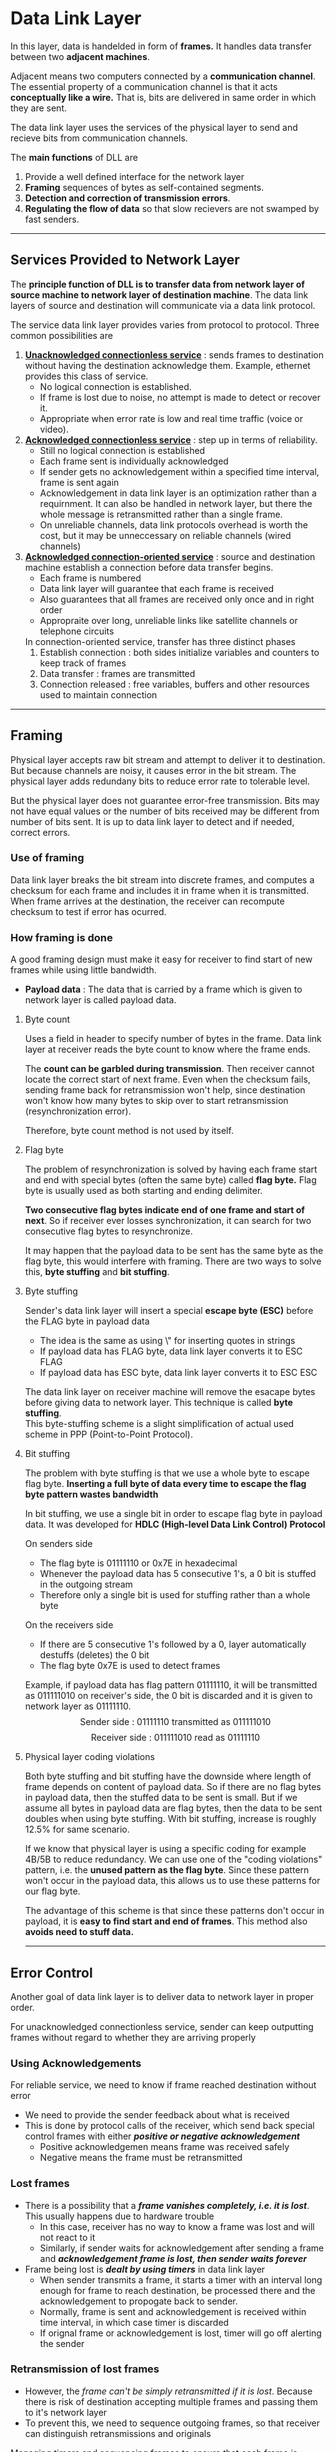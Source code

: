 * Data Link Layer
In this layer, data is handelded in form of *frames.* It handles data transfer between two *adjacent machines*.

Adjacent means two computers connected by a *communication channel*. The essential property of a communication channel is that it acts *conceptually like a wire.* That is, bits are delivered in same order in which they are sent.

The data link layer uses the services of the physical layer to send and recieve bits from communication channels.

The *main functions* of DLL are
1. Provide a well defined interface for the network layer
2. *Framing* sequences of bytes as self-contained segments.
3. *Detection and correction of transmission errors*.
4. *Regulating the flow of data* so that slow recievers are not swamped by fast senders.
@@html:<hr />@@
** Services Provided to Network Layer
The *principle function of DLL is to transfer data from network layer of source machine to network layer of destination machine*. The data link layers of source and destination will communicate via a data link protocol.

The service data link layer provides varies from protocol to protocol. Three common possibilities are
1. *_Unacknowledged connectionless service_* : sends frames to destination without having the destination acknowledge them. Example, ethernet provides this class of service.
   + No logical connection is established.
   + If frame is lost due to noise, no attempt is made to detect or recover it.
   + Appropriate when error rate is low and real time traffic (voice or video).
2. *_Acknowledged connectionless service_* : step up in terms of reliability.
   + Still no logical connection is established
   + Each frame sent is individually acknowledged
   + If sender gets no acknowledgement within a specified time interval, frame is sent again
   + Acknowledgement in data link layer is an optimization rather than a requirnment. It can also be handled in network layer, but there the whole message is retransmitted rather than a single frame.
   + On unreliable channels, data link protocols overhead is worth the cost, but it may be unneccessary on reliable channels (wired channels)
3. *_Acknowledged connection-oriented service_* : source and destination machine establish a connection before data transfer begins.
   + Each frame is numbered
   + Data link layer will guarantee that each frame is received
   + Also guarantees that all frames are received only once and in right order
   + Appropraite over long, unreliable links like satellite channels or telephone circuits
   In connection-oriented service, transfer has three distinct phases
   1. Establish connection : both sides initialize variables and counters to keep track of frames
   2. Data transfer : frames are transmitted
   3. Connection released : free variables, buffers and other resources used to maintain connection

@@html:<hr />@@
** Framing
Physical layer accepts raw bit stream and attempt to deliver it to destination. But because channels are noisy, it causes error in the bit stream. The physical layer adds redundany bits to reduce error rate to tolerable level.

But the physical layer does not guarantee error-free transmission. Bits may not have equal values or the number of bits received may be different from number of bits sent. It is up to data link layer to detect and if needed, correct errors.
*** Use of framing
Data link layer breaks the bit stream into discrete frames, and computes a checksum for each frame and includes it in frame when it is transmitted. When frame arrives at the destination, the receiver can recompute checksum to test if error has ocurred.

*** How framing is done
A good framing design must make it easy for receiver to find start of new frames while using little bandwidth.

+ *Payload data* : The data that is carried by a frame which is given to network layer is called payload data.
**** Byte count
Uses a field in header to specify number of bytes in the frame. Data link layer at receiver reads the byte count to know where the frame ends.

The *count can be garbled during transmission*. Then receiver cannot locate the correct start of next frame. Even when the checksum fails, sending frame back for retransmission won't help, since destination won't know how many bytes to skip over to start retransmission (resynchronization error).

Therefore, byte count method is not used by itself.
**** Flag byte
The problem of resynchronization is solved by having each frame start and end with special bytes (often the same byte) called *flag byte.*
Flag byte is usually used as both starting and ending delimiter.

*Two consecutive flag bytes indicate end of one frame and start of next*. So if receiver ever losses synchronization, it can search for two consecutive flag bytes to resynchronize.

It may happen that the payload data to be sent has the same byte as the flag byte, this would interfere with framing. There are two ways to solve this, *byte stuffing* and *bit stuffing*.
**** Byte stuffing
Sender's data link layer will insert a special *escape byte (ESC)* before the FLAG byte in payload data
+ The idea is the same as using \" for inserting quotes in strings
+ If payload data has FLAG byte, data link layer converts it to ESC FLAG
+ If payload data has ESC byte, data link layer converts it to ESC ESC
The data link layer on receiver machine will remove the esacape bytes before giving data to network layer. This technique is called *byte stuffing*.
\\
This byte-stuffing scheme is a slight simplification of actual used scheme in PPP (Point-to-Point Protocol).
**** Bit stuffing
The problem with byte stuffing is that we use a whole byte to escape flag byte. *Inserting a full byte of data every time to escape the flag byte pattern wastes bandwidth*

In bit stuffing, we use a single bit in order to escape flag byte in payload data. It was developed for *HDLC (High-level Data Link Control) Protocol*

On senders side
+ The flag byte is 01111110 or 0x7E in hexadecimal
+ Whenever the payload data has 5 consecutive 1's, a 0 bit is stuffed in the outgoing stream
+ Therefore only a single bit is used for stuffing rather than a whole byte
On the receivers side
+ If there are 5 consecutive 1's followed by a 0, layer automatically destuffs (deletes) the 0 bit
+ The flag byte 0x7E is used to detect frames
Example, if payload data has flag pattern 01111110, it will be transmitted as 011111010 on receiver's side, the 0 bit is discarded and it is given to network layer as 01111110.
\[ \text{Sender side : } 01111110 \text{ transmitted as } 011111010 \]
\[ \text{Receiver side : } 011111010 \text{ read as } 01111110 \]

**** Physical layer coding violations
Both byte stuffing and bit stuffing have the downside where length of frame depends on content of payload data. So if there are no flag bytes in payload data, then the stuffed data to be sent is small. But if we assume all bytes in payload data are flag bytes, then the data to be sent doubles when using byte stuffing. With bit stuffing, increase is roughly 12.5% for same scenario.

If we know that physical layer is using a specific coding for example 4B/5B to reduce redundancy. We can use one of the "coding violations" pattern, i.e. the *unused pattern as the flag byte*. Since these pattern won't occur in the payload data, this allows us to use these patterns for our flag byte.

The advantage of this scheme is that since these patterns don't occur in payload, it is *easy to find start and end of frames*. This method also *avoids need to stuff data.*
@@html:<hr />@@
** Error Control
Another goal of data link layer is to deliver data to network layer in proper order.

For unacknowledged connectionless service, sender can keep outputting frames without regard to whether they are arriving properly
*** Using Acknowledgements
For reliable service, we need to know if frame reached destination without error
+ We need to provide the sender feedback about what is received
+ This is done by protocol calls of the receiver, which send back special control frames with either /*positive or negative acknowledgement*/
  + Positive acknowledgemen means frame was received safely
  + Negative means the frame must be retransmitted
*** Lost frames
+ There is a possibility that a /*frame vanishes completely, i.e. it is lost*/. This usually happens due to hardware trouble
  + In this case, receiver has no way to know a frame was lost and will not react to it
  + Similarly, if sender waits for acknowledgement after sending a frame and /*acknowledgement frame is lost, then sender waits forever*/
+ Frame being lost is /*dealt by using timers*/ in data link layer
  + When sender transmits a frame, it starts a timer with an interval long enough for frame to reach destination, be processed there and the acknowledgement to propogate back to sender.
  + Normally, frame is sent and acknowledgement is received within time interval, in which case timer is discarded 
  + If orignal frame or acknowledgement is lost, timer will go off alerting the sender
*** Retransmission of lost frames
+ However, the /frame can't be simply retransmitted if it is lost/. Because there is risk of destination accepting multiple frames and passing them to it's network layer
+ To prevent this, we need to sequence outgoing frames, so that receiver can distinguish retransmissions and originals
Managing timers and sequencing frames to ensure that each frame is passed to network layer of destination extactly once is an important duty of data link layer.
@@html:<hr />@@
** Error detection and correction
Some channels like optical fiber have tiny error rates that are a rare occurance. But other channels (especially wireless) have error rates that are orders of magnitude larger. However, transmission errors are present in every medium, so we need methods to deal with them.

There are two basic strategies for dealing with errors. *Both add redundant (extra) information* to the data that is sent.

+ *Error-correction* : include enough redundant information to enable receiver to be able to deduce what transmitted data must have been and correct received data. Uses error-correcting codes
  + The use of error correcting codes is refferred to as *FEC (Forward Error Correction)*
+ *Error-detection and retransmission* : include only enough redundancy to allow receiver to detect that an error occured and have it request retransmission. Uses error-detecting codes.
A key consideration for both methods is that redundant bits are just as likely to have errors as data bits. So error code must be strong enough to handle these situations.
**** Which method to use
Both of these methods have their own uses
+ On reliable channels such as fiber, it is cheaper to use error-detecting codes and just retransmit the occasional faulty frame
+ On unreliable channels such as WiFi, it is better to add redundancy to each block so that receiver is able to figure out what what orignal transmitted data was
+ FEC is used on noisy channels because retransmissions are just as likely to be in error as the first transmission
**** Types of errors in channel
There are two models of errors that can happen in a channel
1. *Single-bit errors* : 
   Extreme thermal noise that overwhelm the signal briefly and occasionally give rise to isolated single-bit errors.
   + Single-bit errors are easier to correct using error-correcting codes
2. *Burst errors* : 
   Problem in physical processes which generate signals such as electrical interference can cause errors to code in bursts.
   + Burst errors are much harder to correct than isolated errors.
   + Since data is sent in blocks in networks. It is easier to use error-detecting codes and retransmit faulty blocks
Another type of error that occurs is erasure channel
+ *Erasure channel* :
  Sometimes, the location of the error is known.
  + This *usually happens when physical layer receives an analog signal that is not expected*, so if we were using +5V for 1 bit and -5V for 0 bit, then getting some other voltage means error has occured
  + This situation is called a erasure channel
  + It is easy to correct these errors using Forward Error Control (FEC) i.e, by using error-correcting codes
@@html:<hr />@@
** Codewords and Code rate
Data will be sent in blocks containing data bits and the redundant bits.
\\
In a block, data takes $m$ bits and redundant data takes $r$ bits
\[ \text{size of block with error code} (n) = m + r \]
\[ m : \text{number of payload data bits} \]
\[ r : \text{number of redundant data bits} \]
+ A n-bit unit containing data and check bit sis referred to as an /n-bit codeword/. We describe it as $(n,m)$ code.
+ The /code rate/ or simply rate, is the fraction of codeword that carries payload information and not redundant data.
  \[ \text{code rate} = \frac{m}{n} \]
+ Code rate vary depending on channel. It might be 1/2 for noisy channel, and close to 1 for a high-quality channel
#+DOWNLOADED: file:E%3A/CN_Notes/Medium_Access_Control_Sublayer/Untitled-2023-12-03-1551.png @ 2023-12-03 15:56:02
[[file:Data_Link_Layer/2023-12-03_15-56-02_Untitled-2023-12-03-1551.png]]
*** Hamming distance
Hamming distance is a way to compare two strings of equal lengths.
+ The number of positions in which two codewords differ is called /Hamming distance/
To calculate hamming distance
+ Calculate the XOR of two strings
+ Count the number of 1's in result to get hamming distance
Example, 10001001 and 10110001 are two strings of equal length (8-bits).

Their XOR is
\[ 10001001 \oplus 10110001 = 00111000 \]
\[ \text{Hamming distace} (d) = \text{Number of 1's in } 00111000 \]
\[ d = 3 \]
This tells us that the two strings differ in 3 positions
*** Use of hamming distance
Hamming distance is used to define correct error detecting and error correcting codes.
+ A code is $k$ error detecting (i.e, it can detect k single bit errors in a codeword), if and only if, the minimum Hamming distance between any two of its codewords is atleast $k + 1$
+ A code is $k$ error correcting (i.e, it can correct k single bit errors in a codeword), if and only if, the minimum Hamming distance between any two of its codewords is atleast $2k + 1$

This is given by following two equations
\[ \text{Error Detection } : \text{Hamming Distance } \ge k + 1 \]
\[ \text{Error Correction } : \text{Hamming Distance } \ge 2k + 1 \]
@@html:<hr />@@
** Error-Correcting codes
These codes are often *used in the physical layer*, particularly for noisy channels, and in higher levels for real-time media and content distribution.

There are four common error-correcting codes
1. Hamming codes
2. Binary Convolution codes
3. Reed-Solomon codes
4. Low-Density Parity Check codes
Most error-correcting codes have properties of being systematic code and linear code
+ *Systematic code* : The /$m$ data bits are sent directly, along with $r$ check-bits/. So the $m$ data bits are not encoded before transmission.
+ *Linear code* : The /$r$ check bits are computed as a linear function of the $m$ data bits/. XOR  or modulo 2 addition is popular choice to compute the check bits. This means the encoding can be done with operations such as matrix multiplication or simple logic circuits.
*** Hamming code
Hamming code is a *error-correcting, linear code.* Because of hamming distance, we know that all $2^n$ possible bit strings are not legal for error-correcting n-codewords.

The relation between number of data bits $m$ and redundant bits $r$ is,
*\[ \text{for 1 bit error-correcting codes } : 2^r \ge (m + r + 1) \]*
/This assures a hamming distance of atleast 3/, therefore allowing hamming code to correct 1-bit errors.

*Hamming code uses parity bit to get redundant bits*. Hamming code can use both even and odd parity
**** Creating hamming codeword
+ Redundant bits are stored at the $2^i$ positions in the code word, so we store redundant bits $r_1$, $r_2$, $r_4$, $r_8$ .... $r_{2^i}$
+ Remaining positions are for data bits $m_i$
+ $r_{2^i}$ is the parity bit of data bits with positions, such that position number has 1 as the $i^{th}$ LSB in binary form
  \[ r_{2^i} = parity \left( \forall m_{(1\ at\ (i+1)^{th}\ LSB)} \right) \]
/Example,/ the data bits are *$1100101$*.
\\
number of data bits is 7, after using $(2^r \ge (m + r + 1))$, number of redundant bits is 4.
\\
Therefore, in this case, we have a 11-codeword
[[./imgs/IMG_20230923_183757.jpg]]
Now, we can calculate parity for $r_{2^i}$'s. In this case, we assume we are using /even parity/
\[ r_1 = parity \left( \forall m_{(1\ at\ 1^{st}\ LSB)} \right) \]
\[ r_1 = parity \left( m_{0011}, m_{0101}, m_{0111}, m_{1001}, m_{1011} \right) \]
\[ r_1 = parity \left( 1,0,0,0,1 \right) = 0\]
Similarly,
\[ r_2 = parity \left( \forall m_{(1\ at\ 2^{nd}\ LSB)} \right) \]
\[ r_2 = parity \left( m_{0011}, m_{0110},m_{0111}, m_{1010}, m_{1011} \right) = 0 \]
\\

\[ r_4 = parity \left( \forall m_{(1\ at\ 3^{rd}\ LSB)} \right) \]
\[ r_4 = parity \left( m_{0101},m_{0110},m_{0111} \right) = 1 \]
\\

\[ r_8 = parity \left( \forall m_{(1\ at\ 4^{th}\ LSB)} \right) \]
\[ r_8 = parity \left( m_{1001}, m_{1010}, m_{1011} \right) = 0 \]
Therefore, the final transmitted codeword is
[[./imgs/IMG_20230923_183812.jpg]]
**** Error detection and correction
When the receiver gets the hamming codeword, it checks the parity again to decide if an error has occured and correct it. Same type of parity (even or odd) is used to decode the codeword as was used to create it
+ The parities are checked again, each checked parity will include the redundancy bits and the data bits that were used to get the redundancy bit
+ The concatnation of the checked parity bits will tell the position where single-bit error has occured. If no error has occured, then all checked parities are 0s
Example, let's assume from previous example, /the bit at 7th position got flipped/
[[./imgs/IMG_20230923_183846.jpg]]
+ The first checked parity is for redundant bit $r_1$, we will get it by cheking parity of $r_1$ and the data bits that were used to compute it
  \[ c_1 = parity \left( r_1, m_{0011}, m_{0101}, m_{0111}, m_{1001}, m_{1011} \right) \]
  \[ c_1 = parity \left( 0, 1, 0, 1, 0, 1 \right) = 1 \]
  Similarly, we /calculate $c_i$ for all $r_{2^{i-1}}$ in received codeword/
  \[ c_2 = parity \left( r_2, m_{0011}, m_{0110},m_{0111}, m_{1010}, m_{1011} \right) \]
  \[ c_2 = parity \left( 0,1,1,1,1,1  \right) = 1 \]
  \\
  
  \[ c_3 = parity \left( r_4, m_{0101},m_{0110},m_{0111} \right) \]
  \[ c_3 = parity \left( 1,0,1,1 \right) = 1 \]
  \\
  
  \[ c_4 = parity \left( r_8, m_{1001}, m_{1010}, m_{1011} \right) \]
  \[ c_4 = parity \left( 0,0,1,1 \right) = 0 \]
+ The position we get by concatnating these bits is the position of the error, in our example position of error is $c_4c_3c_2c_1$
  \[ c_4c_3c_2c_1 = 0111 \]
  i.e, position 7 which is exactly where the error occured
@@html:<hr />@@
** Error-Detecting codes
These codes are commonly *used in data link layer, network layer and transport layer.*
Error-correcting codes are more useful on noisy and error prone channels (wireless). However, over higher quality channels we can use error-detecting codes to deal with the occasional errors.

There are three common error-detecting methods
1. Parity
2. Checksums
3. Cyclic Redundancy Checks (CRCs)
*** Parity
TODO: Basic parity first (even parity odd parity)
**** Vertical Redundancy Check (VRC)
TODO : Here
**** Longitudinal Redundancy Check (LRC)
TODO : Here
*** Checksum
TODO : Here
*** Cyclic Redundancy Checks
CRC is an error-detecting code. It uses a polynomial with cofficients only 0 and 1 called the generator polynomial.

We will look at how to get redundant bit with

/Example,/ A bit stream 1101011011 is transmitted using the standard CRC method. The generator polynomial is $x^4+x+1$. What is the actual bit string transmitted?
**** Generator polynomial
The generator polynomial is what is used to get the redundant bits from the data. The first step is converting the generator polynomial to a bitstring.
+ The generator polynomial will only have 0's and 1's and coefficients
+ These coefficients are what are used to make the bit string
Example, the generator polynomial $x^4 + x + 1$ is converted to bitstring as:
1. $x^4 + x + 1 = \left( 1 \times x^4 + 0 \times x^3 + 0 \times x^2 + 1 \times x + 1 \times 1 \right)$ 
2. Now we can get the coefficients $1 0 0 1 1$, therefore the generator bitstring is $10011$
**** Data append bits
Before we can start to calculate the redundant bits, we need to append 0's to the LSB side of the data.

/The number of 0's appended to left is equal to (length of generator bitstring - 1)/

For our example, the generator bitstring in our example is $10011$, which has length 5. So we need to append $(5 - 1) = 4$ bits to the data

So our data was previously $1101011011$ and after appending 0's becomes $11010110110000$
**** Getting redundant bits
Now we will do special CRC division in-order to get the redundant bits. This division is paritally similar to our long division method
+ We will do *XOR on each step rather than subtraction*
+ We will choose the next digit of divisor, so that result of LSB after XOR is 0
+ *Only the MSB is discarded from XOR result*
+ After ever XOR, we will discard the first bit of the result
+ Only a single bit is carried down always after discarding the bit
+ Our final CRC is remainder, when there are no more bits to carry down
Example, for the example we have seen so far, the division process is
#+DOWNLOADED: file:D%3A/Downloads/WhatsApp%20Image%202023-12-03%20at%204.08.35%20AM.jpeg @ 2023-12-03 04:09:05
[[file:Data_Link_Layer/2023-12-03_04-09-05_WhatsApp Image 2023-12-03 at 4.08.35 AM.jpeg]]

The final remainder i.e, the CRC is $1110$.
+ *NOTE* : for generator bitstring of size $n$, the size of CRC is $n - 1$
The CRC is the redundant bits
**** Transmitted data
The transmitted data is our original data (not the one with appended 0's) with the CRC at the LSB side, i.e, the rightmost side

In our example, the data is $1101011011$ and CRC is $1110$
+ The transmitted data is $cat(1101011011,1110)$ which is $11010110111110$
**** On receiver's side
The receiver will use the same division method with the same generator polynomial
+ If remainder is 0, then there are no errors
+ If remainder is not 0, then an error has occured
@@html:<hr />@@
** Flow control : Stop-and-wait ARQ
Flow control is managing the rate of data transmission between two machines to prevent fast sender from overwhelming a slow receiver.

If flow control is not implemented, then slow receiver is swamped with frames and may lose them even if transmission was error free.
+ Flow control is a done in data link layer and higher layers as well.
+ There are two common approaches to flow control
  + *Feedback-based flow control* : used at both data link layer and higher layers, receiver sends feedback to sender, giving it permission to send more data, or atleast telling sender how receiver is doing
  + *Rate-based flow control* : used only as part of transport layer, protocol has built-in mechanism that limits rate at which sender may transmit data, without relying on feedback from receiver.
+ Rate-based flow control is more common in computer networks now, therefore data link layer hardware is designed to run fast enough that it does not cause loss, i.e. NICs are run at "wire speed", meaning they can handle frames as fast as they can arrive on link
+ So in modern networks, overruns are not usually a data link layer problem, they are handled by higher layers
*** Flow Control : Stop-and-Wait
Currently assume that communication channel is error free. We will look at error correction later.

/Stop-and-Wait is a feedback-based flow control/. Most feedback-based protocols have the following basic properties
+ Protocol contains well defined rules when sender may transmit next frame
+ Permission is given to sender either implicitly or explicitly
In case of stop-and-wait permission is given explicitly by receiver using acknowledgement frame.
+ After having passed a packet to its network layer, receiver sends a little dummy frame basck to sender, which gives sender permission to transmit the next frame. 
+ After sending a frame, sender is required by protocol to wait until the dummy (i.e acknowledgement) frame arrives
This protocol has a strict alternation of flow: first sender sends a frame, then receiver sends a frame, then sender again sends a frame and so on. So *atleast a half-duplex physical channel* is required for this protocol.
*** Error Correction : Sequence Numbers and ARQ
In a channel frame may be either damaged or lost completely. If frame is damaged in transit, receiver hardware will detect this when it computes the checksum.

The naive approach is to depend on the timer. So if the frame is damaged, receiver discards the frame and when the timer on receiver's end goes off it will retransmit the frame.

The problem with this approach is that *acknowledgement sent back to the sender can also be lost or damaged, causing sender to retransmit a frame* that was already given to the network layer on receiver side.
\\
To fix this, we use sequence numbers 
+ Sequence number will be added to the header of each frame. The receiver can read header to know if frame is duplicate or new frame. *If it is duplicate, it will be discarded and an acknowledgement is retransmitted*
+ /Ambiguity occurs only between any two consecutive frames/.
+ *Therefore, a single bit is enough for sequencing*. So the sender's data link layer will do sequencing by adding 0 and 1 bit to headers alternatively
+ When receiver gets a valid frame, it only passes the next frame if it has modulo 2 bit (0 if 1, 1 if 0) of the previous passed frame.
  + Else it will discard the duplicate frame and resends its acknowledgement
Protocols in which sender waits for positive acknowledgement or timers to send next frame are called *Automatic Repeat reQuest (ARQ)* or *Positive Acknowledgement with Retransmission (PAR)*.

When we pair this ARQ with Stop-and-Wait protocol, we get the *Stop-and-Wait ARQ* also called alternating bit protocol.
[[./imgs/Stop_and_wait_arq.png]]
@@html:<hr />@@
** Improving Efficiency
Upto now, data frames were transmitted in one direction only i.e, there was a sender and a receiver machine. But in most practical cases, there is need to transmit data in both directions. Additionally, to increase efficiency we send multiple frames at a time before getting acknowledgement.
*** Bidirectional Transmission : Piggybacking
A simple way to achieve simple full-duplex transmission is to run two instances of half-duplex protocol (like the stop-and-wait ARQ) on both machines.

But running half-duplex protocol on both will require two links, one for each running protocol. So we need a way to use two half-duplex protocol with a single link.

We already transmit frames in both directions (one direction for data frames and other for acknowledgement), so we will intermix the data frames from A to B, with acknowledgement frames from A to B and same for frames from B to A. The data link layer will look at the header of each frame to determine whether it is a acknowledgement or data frame (/kind/ field in header is used).
**** Piggybacking
Although using /kind/ field allows us full-duplex communication, the acknowledgement frames are very small in size when compared to data frames. So in order to have more efficient data transfer, we can have acknowledgement of the received frame be attached in the header of the frame that is to be sent next

*Rather than sending acknowledgement frame immediately, we will wait for the next data frame that is to be sent. This technique is called piggybacking.* The acknowledgement is added to the header of data frame in /ack/ field.
**** Advantages of piggybacking
1. Better use of available channel bandwidth. Since the /ack/ field only takes a few bits, whereas a seperate ACK frame will have its own header and checksum
2. Having fewer frames used for communication means that data transfer is faster
3. Sending fewer frames also reduces load on receiver
**** Problem with piggybacking (and it's solution)
The problem with piggybacking is deciding how long should data link layer avoid sending a ACK frame.
+ If data link layer on one side waits too long to send ACK, the link layer on other side will retransmit the frame
+ This is solved by having a receiver timeout. After a data frame is received, link layer will start a timer. If a packet is given to it by it's own network layer, then /ack/ is attached to it otherwise a seperate ACK frame is sent.
*** Multiple frames at a time : Sliding Windows
Sliding windows are class of bidirectional transmission protocols. 
+ In sliding window protocols, *each sent frame has a sequence number ranging from $0$ to $(2^n - 1)$*, where $n$ is the number of bits for sequence numbers.
+ Sender maintains sequence number of frames, and is allowed to send a batch of sequence numbers within a *sending window*
+ Similarly, receiver maintans a *receiving window* within which it is permitted to accept frames.
+ The sender's and receiver's *windows don't need to be of same size*
The process of a sliding window is as follows:
**** On sender's side
+ When a packet arrives from network layer, it is given the next largest sequence number (wraps to zero).
+ After getting the sequence number, frame is appended to the upper edge of window
+ When acknowledgement frame for frame on lower edge arrives, the lower edge is advanced by one
This way, the frames in sender's window at any time are the unacknowledged frames.

Since the frames in sender's window are unacknowledged, they have to be kept in memory. Therefore, when window is full the network layer is paused till acknowledgement for some frames arrives

/Sender's window can "grow and shrink" based on number of unacknowledged frames/
**** On receiver's side
+ The receiver's window contains frame sequences that can be accepted
+ Initially, the receiver window starts with frame sequence $0$ at the it's lower edge (at start)
On getting a frame :
+ If frame contains sequence within the window, it is accepted and acknowledgement is sent
+ If frame contains sequence outside the window, the frame is discarded and no ACK is sent
+ When receiver gets a frame with same sequence no. which is on the lower edge, the window is moved (slid) by one position
Unlike sender's window, /receiver's window is fixed in size/
@@html:<hr />@@
** Sliding Windows
We will look at two protocols that are in category of sliding windows. The first one (one-bit sliding window) is not a sliding window protocol but gives us a way to connect stop-and-wait ARQ to sliding windows
*** Properties of sliding window protocols
Before looking at Go-Back-N and Selective Repeat protocols, we will look at shared properties of sliding window protocols
**** Bandwidth-Delay Product
The bandwidth-dealy product is the amount of data that can be sent continuously by the sender, before the first acknowledgement from receiver arrives.
\[ \text{Bandwidth-Delay Product} = \text{Bandwidth} \times \text{Round-Trip Delay}  \]
\[ BD = B \times D \]
Example, in the previous example Bandwidth is $50kbps$ and Round-Trip Delay is $500ms$, therefore the Bandwidth-Delay Product is
\[ BD = 50kbps \times 500ms \]
\[ BD = 25kb \]
**** Optimal/Maximum Window Size
For sliding window protocols, we want to maximize the size of window, such that everytime sender's window is almost full a ACK will arrive.
*\[ \text{optimal/maximum window size} = ceil \left( \frac{BD}{\text{Frame size}} \right) \]*
Since, $BD = B \times D$, and $D = 2T_p$
\[ \text{optimal/maximum window size} = ceil \left( \frac{B \times 2T_p}{\text{Frame size}} \right) \]
Since, $T_t = \text{Frame Size} / B$
*\[ \text{optimal/maximum window size} = ceil \left( \frac{2T_p}{T_t} \right) \]*
**** Pipelining
Pipelining is sending multiple packets without waiting for their seperate acknowledgements. The main goal for all sliding window protocols is to have efficient pipelining of packets through the data link.
*** One-Bit Sliding Window (Stop-and-Wait ARQ)
A one-bit sliding window means the *window size is 1*. This protocol uses the simple *stop-and-wait ARQ* since sender window is full after sending a single frame and has to wait for acknowledgement.

*Example*, Suppose there is a channel with bandwidth $50kbps$ and round-trip propogation delay is $500ms$
\[ \text{Bandwidth}(B) = 50 kbps \]
\[ \text{Round-trip Propogation delay}(D) = 500 ms \]
Therefore,
\[ \text{Propogation delay}(T_p) = 250 ms \]

Suppose we want to send a $1000bit$ frame with Stop-and-Wait ARQ
\[ \text{Transmission delay}(T_t) = \frac{1000 bit}{50 kbps} \]
\[ T_t = 20ms \]
\[ \text{Total time taken to deliver data frame} = T_t + T_p \]
\[ \text{Total time taken to deliver data frame} = 250ms + 20ms = 270ms \]
And for the returning acknowledgement frame
\[ \text{Since acknowledgement frame size is very samll, we can neglect its transmission delay} \]
\[ T_t = 0 \]
\[ T_p = 250ms \]
\[ \text{Total time taken to deliver ACK frame} = 250ms \]
Therefore, for a sending a single frame and receiving it's ACK, stop and wait takes total $270ms + 250ms = 520ms$ time.
*** Go-Back-N ARQ
The difference between Go-Back-N and Selective Repeat is how they deal with errors.
+ In Go-Back-N ARP, /the sender's window is of size $N$ and the receiver's window is of size $1$./
+ /If a frame is lost, all incoming frames are discarded/, i.e, receiver will refuse all frames except the next one in the sequence. This is because receiver window is of size 1
+ By the time sender's link layer timeout's, the pipeline will be empty. On timeout, sender will start retransmitting frames from the lost frame in order again.
This is why protocol is named Go-Back-N, because the sender goes back and restarts the sequence of frames. This works well on channels with very low error rates, but is channel is noisy it wastes a lot of bandwidth

The properties of Go-Back-N are:
+ Uses Cumulative Acknowledgement
+ Does not used Negetive Acknowledgement 
*** Selective Repeat ARQ
The selective repeat ARQ is better for unreliable channels
+ /The sender's window and receiver's window are both bigger than $1$ and of equal size/
+ /This protocol allows receiver to accept any frame in the receiver's window, but window is slid forward only if frame on lower edge is received/
+ A *negetive acknowledgement* (NAK), is sent for the frame which is lost, which it detects when an out of sequence frame is received.
+ NAK will stimulate retransmission from sender without having to wait for timeout, which improves performance
These two approaches have trade-offs between efficient use of bandwidth and data link layer buffer space.

The properties of Selective Repeat ARQ are:
+ Uses Independent Acknowledgement
+ Uses Negetive Acknowledgement
*** Properties of Go-Back-N and Selective Repeat
Now we will look at the properties of Go-Back-N and Selective Repeat protocols
**** Cumulative ACK vs Independent ACK
Go-Back-N uses Cumulative Acknowledgements
+ After sender stops sending frames, the receiver will send the ACK for the last frame it received correctly
  + *NOTE :* Go-Back-N receiver only receives frames in correct seqence
+ Sender will check this ACK to know from where it has to go-back and resend the frames
+ In case no ACK from receiver arrives, sender will send all frames in it's window in sequence again

Selective Repeat uses Independent ACK
+ This means that each frame that the receiver window receives, it will send an acknowledgement for it
+ In case ACK of a frame is lost, sender will send it again, in which case receiver window will resend ACK
**** Relation between sequence numbers and window sizes
We need to make sure that window size is small enought that it does not contain overlap sequence numbers. This is done by setting as follows
\[ \text{Window Size} = \frac{\text{Maximum sequence number} + 1}{2} \]
Suppose sequence number uses $n$ bits, then the window size is given by
\[ \text{Window Size} = \frac{2^{n}}{2} \]
**** Negetive ACK (NAK)
Selective repeat uses Negative ACK to improve performance
+ If receiver window receives a frame out of sequence, it will store it in it's window. But it will also send back a NACK frame back
+ This Negetive ACK frame will tell sender that one frame was missing from sequence
+ On receing NACK for a frame, sender will resend that frame. If receiver gets it successfully this time, then it will send an ACK frame for it
**** Efficiency
\[ \text{For Stop-and-wait ARQ : } Efficiency = \frac{1}{1 + 2a} \]
\[ \text{For Go-Back-N ARQ : } Efficiency = \frac{N}{1 + 2a} \]
\[ \text{For Selective Repeat ARQ : } Efficiency = \frac{N}{1 + 2a} \]
where, $a = \frac{T_p}{T_t}$

TODO : show where this comes from maybe
